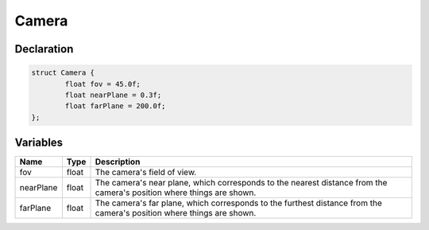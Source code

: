 Camera
======

Declaration
-----------

.. code-block:: cpp

	struct Camera {
		float fov = 45.0f;
		float nearPlane = 0.3f;
		float farPlane = 200.0f;
	};

Variables
---------

.. list-table::
	:width: 100%
	:header-rows: 1
	:class: code-table

	* - Name
	  - Type
	  - Description
	* - fov
	  - float
	  - The camera's field of view.
	* - nearPlane
	  - float
	  - The camera's near plane, which corresponds to the nearest distance from the camera's position where things are shown.
	* - farPlane
	  - float
	  - The camera's far plane, which corresponds to the furthest distance from the camera's position where things are shown.